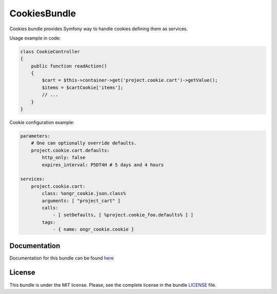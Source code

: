 =============
CookiesBundle
=============

Cookies bundle provides Symfony way to handle cookies defining them as services.

.. image:: https://travis-ci.org/ongr-io/CookiesBundle.svg?branch=master
    :target: https://travis-ci.org/ongr-io/CookiesBundle

.. image:: https://scrutinizer-ci.com/g/ongr-io/CookiesBundle/badges/quality-score.png?b=master
    :target: https://scrutinizer-ci.com/g/ongr-io/CookiesBundle/?branch=master

.. image:: https://scrutinizer-ci.com/g/ongr-io/CookiesBundle/badges/coverage.png?b=master
    :target: https://scrutinizer-ci.com/g/ongr-io/CookiesBundle/?branch=master

.. image:: https://poser.pugx.org/ongr/cookies-bundle/downloads.svg
    :target: https://packagist.org/packages/ongr/cookies-bundle

.. image:: https://poser.pugx.org/ongr/cookies-bundle/v/stable.svg
    :target: https://packagist.org/packages/ongr/cookies-bundle

.. image:: https://poser.pugx.org/ongr/cookies-bundle/v/unstable.svg
    :target: https://packagist.org/packages/ongr/cookies-bundle

.. image:: https://poser.pugx.org/ongr/cookies-bundle/license.svg
    :target: https://packagist.org/packages/ongr/cookies-bundle





Usage example in code:

.. code-block:: php

    class CookieController
    {
        public function readAction()
        {
            $cart = $this->container->get('project.cookie.cart')->getValue();
            $items = $cartCookie['items'];
            // ...
        }
    }
..

Cookie configuration example:

.. code-block:: yaml

    parameters:
        # One can optionally override defaults.
        project.cookie.cart.defaults:
            http_only: false
            expires_interval: P5DT4H # 5 days and 4 hours
    
    services:
        project.cookie.cart:
            class: %ongr_cookie.json.class%
            arguments: [ "project_cart" ]
            calls:
                - [ setDefaults, [ %project.cookie_foo.defaults% ] ]
            tags:
                - { name: ongr_cookie.cookie }
..


Documentation
~~~~~~~~~~~~~

Documentation for this bundle can be found
`here <https://ongr.readthedocs.org/en/latest/components/CookiesBundle/index.html>`_


License
~~~~~~~

This bundle is under the MIT license. Please, see the complete license in the bundle `LICENSE </LICENSE>`_ file.
